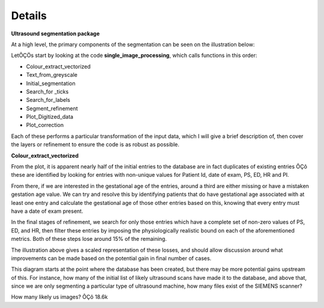 .. _details:
Details
=======
.. contents::
   :depth: 3
..

|image1|\ |A screenshot of a ultrasound Description automatically
generated|\ **Ultrasound segmentation package**

At a high level, the primary components of the segmentation can be seen
on the illustration below:

LetÔÇÖs start by looking at the code **single_image_processing**, which
calls functions in this order:

-  Colour_extract_vectorized

-  Text_from_greyscale

-  Initial_segmentation

-  Search_for \_ticks

-  Search_for_labels

-  Segment_refinement

-  Plot_Digitized_data

-  Plot_correction

Each of these performs a particular transformation of the input data,
which I will give a brief description of, then cover the layers or
refinement to ensure the code is as robust as possible.

**Colour_extract_vectorized**

From the plot, it is apparent nearly half of the initial entries to the
database are in fact duplicates of existing entries ÔÇô these are
identified by looking for entries with non-unique values for Patient Id,
date of exam, PS, ED, HR and PI.

From there, if we are interested in the gestational age of the entries,
around a third are either missing or have a mistaken gestation age
value. We can try and resolve this by identifying patients that do have
gestational age associated with at least one entry and calculate the
gestational age of those other entries based on this, knowing that every
entry must have a date of exam present.

In the final stages of refinement, we search for only those entries
which have a complete set of non-zero values of PS, ED, and HR, then
filter these entries by imposing the physiologically realistic bound on
each of the aforementioned metrics. Both of these steps lose around 15%
of the remaining.

The illustration above gives a scaled representation of these losses,
and should allow discussion around what improvements can be made based
on the potential gain in final number of cases.

This diagram starts at the point where the database has been created,
but there may be more potential gains upstream of this. For instance,
how many of the initial list of likely ultrasound scans have made it to
the database, and above that, since we are only segmenting a particular
type of ultrasound machine, how many files exist of the SIEMENS scanner?

How many likely us images? ÔÇô 18.6k

.. |image1| image:: Overview1.png
   :width: 7.59306in
   :height: 3.55069in
.. |A screenshot of a ultrasound Description automatically generated| image:: Overview2.png
   :width: 7.72917in
   :height: 3.81458in
